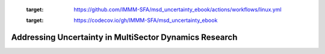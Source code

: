       .. image:: https://github.com/IMMM-SFA/msd_uncertainty_ebook/actions/workflows/linux.yml/badge.svg
      :target: https://github.com/IMMM-SFA/msd_uncertainty_ebook/actions/workflows/linux.yml


      .. image:: https://codecov.io/gh/IMMM-SFA/msd_uncertainty_ebook/branch/main/graph/badge.svg?token=sc7PduW907
      :target: https://codecov.io/gh/IMMM-SFA/msd_uncertainty_ebook


=======================================================
Addressing Uncertainty in MultiSector Dynamics Research
=======================================================
